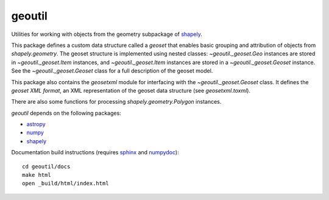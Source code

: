geoutil
=======

Utilities for working with objects from the geometry subpackage of `shapely
<https://github.com/Toblerity/Shapely>`_.

This package defines a custom data structure called a *geoset* that enables
basic grouping and attribution of objects from `shapely.geometry`. The
geoset structure is implemented using nested classes: |Geo| instances are
stored in |Item| instances, and |Item| instances are stored in a |Geoset|
instance. See the |Geoset| class for a full description of the geoset
model.

This package also contains the `geosetxml` module for interfacing with the
|Geoset| class. It defines the *geoset XML format*, an XML representation
of the geoset data structure (see `geosetxml.toxml`).

There are also some functions for processing `shapely.geometry.Polygon`
instances.

`geoutil` depends on the following packages:

- `astropy <http://www.astropy.org>`_
- `numpy <http://www.numpy.org>`_
- `shapely <https://github.com/Toblerity/Shapely>`_

Documentation build instructions (requires `sphinx <http://sphinx-doc.org/>`_
and `numpydoc <https://github.com/numpy/numpydoc>`_)::

  cd geoutil/docs
  make html
  open _build/html/index.html


.. references

.. |Geo| replace:: `~geoutil._geoset.Geo`
.. |Item| replace:: `~geoutil._geoset.Item`
.. |Geoset| replace:: `~geoutil._geoset.Geoset`

.. |validate_poly| replace:: `~geoutil._utils.validate_poly`
.. |poly_pix2world| replace:: `~geoutil._utils.poly_pix2world`
.. |poly_world2pix| replace:: `~geoutil._utils.poly_world2pix`
.. |poly_translate| replace:: `~geoutil._utils.poly_translate`
